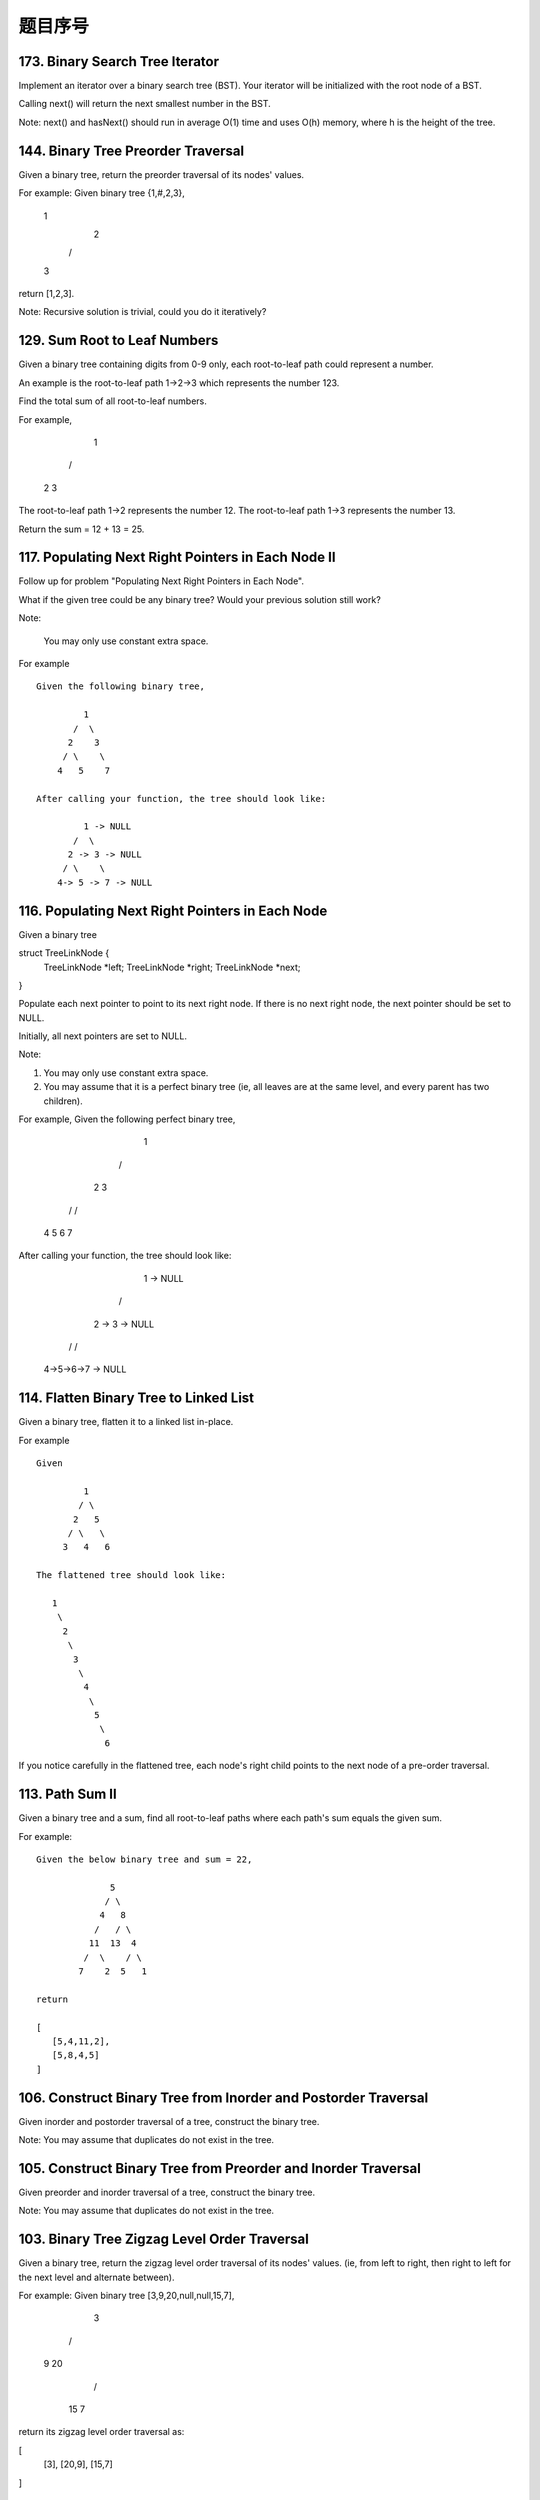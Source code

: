 题目序号
========================================




173. Binary Search Tree Iterator
--------------------------------


Implement an iterator over a binary search tree (BST). Your iterator will be initialized with the root node of a BST.

Calling next() will return the next smallest number in the BST.

Note: next() and hasNext() should run in average O(1) time and uses O(h) memory, where h is the height of the tree.




144. Binary Tree Preorder Traversal
-----------------------------------


Given a binary tree, return the preorder traversal of its nodes' values.

For example:
Given binary tree {1,#,2,3},

   1
    \
     2
    /
   3

return [1,2,3].

Note: Recursive solution is trivial, could you do it iteratively?




129. Sum Root to Leaf Numbers
-----------------------------


Given a binary tree containing digits from 0-9 only, each root-to-leaf path could represent a number.

An example is the root-to-leaf path 1->2->3 which represents the number 123.

Find the total sum of all root-to-leaf numbers.

For example,

    1
   / \
  2   3

The root-to-leaf path 1->2 represents the number 12.
The root-to-leaf path 1->3 represents the number 13.

Return the sum = 12 + 13 = 25. 


117. Populating Next Right Pointers in Each Node II
---------------------------------------------------


Follow up for problem "Populating Next Right Pointers in Each Node".

What if the given tree could be any binary tree? Would your previous solution still work?

Note:

    You may only use constant extra space.

For example
::
    Given the following binary tree,

             1
           /  \
          2    3
         / \    \
        4   5    7

    After calling your function, the tree should look like:

             1 -> NULL
           /  \
          2 -> 3 -> NULL
         / \    \
        4-> 5 -> 7 -> NULL


116. Populating Next Right Pointers in Each Node
------------------------------------------------

Given a binary tree

struct TreeLinkNode {
    TreeLinkNode *left;
    TreeLinkNode *right;
    TreeLinkNode *next;    
}

Populate each next pointer to point to its next right node. If there is no next right node, the next pointer should be set to NULL.

Initially, all next pointers are set to NULL.

Note:

#. You may only use constant extra space.
#. You may assume that it is a perfect binary tree (ie, all leaves are at the same level, and every parent has two children).

For example,
Given the following perfect binary tree,

         1
       /  \
      2    3
     / \  / \
    4  5  6  7

After calling your function, the tree should look like:

         1 -> NULL
       /  \
      2 -> 3 -> NULL
     / \  / \
    4->5->6->7 -> NULL




114. Flatten Binary Tree to Linked List
---------------------------------------


Given a binary tree, flatten it to a linked list in-place.

For example
::
    Given

             1
            / \
           2   5
          / \   \
         3   4   6

    The flattened tree should look like:

       1
        \
         2
          \
           3
            \
             4
              \
               5
                \
                 6


If you notice carefully in the flattened tree, each node's right child points to the next node of a pre-order traversal.


113. Path Sum II
----------------

Given a binary tree and a sum, find all root-to-leaf paths where each path's sum equals the given sum.

For example:
::
    Given the below binary tree and sum = 22,

                  5
                 / \
                4   8
               /   / \
              11  13  4
             /  \    / \
            7    2  5   1

    return

    [
       [5,4,11,2],
       [5,8,4,5]
    ]



106. Construct Binary Tree from Inorder and Postorder Traversal
---------------------------------------------------------------



Given inorder and postorder traversal of a tree, construct the binary tree.

Note:
You may assume that duplicates do not exist in the tree. 



105. Construct Binary Tree from Preorder and Inorder Traversal
--------------------------------------------------------------

Given preorder and inorder traversal of a tree, construct the binary tree.

Note: You may assume that duplicates do not exist in the tree. 




103. Binary Tree Zigzag Level Order Traversal
---------------------------------------------


Given a binary tree, return the zigzag level order traversal of its nodes' values. (ie, from left to right, then right to left for the next level and alternate between).

For example:
Given binary tree [3,9,20,null,null,15,7],

    3
   / \
  9  20
    /  \
   15   7

return its zigzag level order traversal as:

[
  [3],
  [20,9],
  [15,7]
]



102. Binary Tree Level Order Traversal
--------------------------------------

Given a binary tree, return the level order traversal of its nodes' values. (ie, from left to right, level by level).

For example:
::
    Given binary tree [3,9,20,null,null,15,7],

        3
       / \
      9  20
        /  \
       15   7

    return its level order traversal as:

    [
      [3],
      [9,20],
      [15,7]
    ]



98. Validate Binary Search Tree
-------------------------------


Given a binary tree, determine if it is a valid binary search tree (BST).

Assume a BST is defined as follows:

#. The left subtree of a node contains only nodes with keys less than the node's key.
#. The right subtree of a node contains only nodes with keys greater than the node's key.
#. Both the left and right subtrees must also be binary search trees.

Example 1:
::
        2
       / \
      1   3

    Binary tree [2,1,3], return true.

Example 2:
::
        1
       / \
      2   3

    Binary tree [1,2,3], return false. 




96. Unique Binary Search Trees
------------------------------


Given n, how many structurally unique BST's (binary search trees) that store values 1...n?

For example
::
    Given n = 3, there are a total of 5 unique BST's.

       1         3     3      2      1
        \       /     /      / \      \
         3     2     1      1   3      2
        /     /       \                 \
       2     1         2                 3


95. Unique Binary Search Trees II
---------------------------------

Given an integer n, generate all structurally unique BST's (binary search trees) that store values 1...n.

For example
::
    Given n = 3, your program should return all 5 unique BST's shown below.

       1         3     3      2      1
        \       /     /      / \      \
         3     2     1      1   3      2
        /     /       \                 \
       2     1         2                 3



94. Binary Tree Inorder Traversal
---------------------------------


Given a binary tree, return the inorder traversal of its nodes' values.

For example:
::
    Given binary tree [1,null,2,3],

       1
        \
         2
        /
       3

    return [1,3,2].

Note: Recursive solution is trivial, could you do it iteratively?



